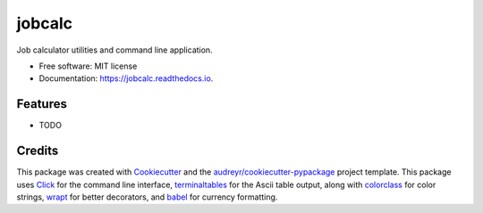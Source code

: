 ===============================
jobcalc
===============================


.. image:: https://img.shields.io/travis/m-housh/jobcalc.svg
        :target: https://travis-ci.org/m-housh/jobcalc

.. image:: https://coveralls.io/repos/github/m-housh/jobcalc/badge.svg?branch=master
        :target: https://coveralls.io/github/m-housh/jobcalc?branch=master

Job calculator utilities and command line application.


* Free software: MIT license
* Documentation: https://jobcalc.readthedocs.io.


Features
--------

* TODO

Credits
---------

This package was created with Cookiecutter_ and the `audreyr/cookiecutter-pypackage`_ project template.
This package uses Click_ for the command line interface, terminaltables_ for
the Ascii table output, along with colorclass_ for color strings, wrapt_ for
better decorators, and babel_ for currency formatting.

.. _Cookiecutter: https://github.com/audreyr/cookiecutter
.. _`audreyr/cookiecutter-pypackage`: https://github.com/audreyr/cookiecutter-pypackage
.. _Click: http://click.pocoo.org/
.. _terminaltables: https://pypi.python.org/pypi/terminaltables/3.0.0
.. _colorclass: https://pypi.python.org/pypi/colorclass
.. _babel: http://babel.pocoo.org/en/latest/
.. _wrapt: http://wrapt.readthedocs.io/en/latest/

